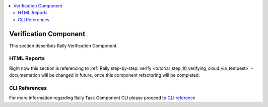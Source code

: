 ..
      Copyright 2015 Mirantis Inc. All Rights Reserved.

      Licensed under the Apache License, Version 2.0 (the "License"); you may
      not use this file except in compliance with the License. You may obtain
      a copy of the License at

          http://www.apache.org/licenses/LICENSE-2.0

      Unless required by applicable law or agreed to in writing, software
      distributed under the License is distributed on an "AS IS" BASIS, WITHOUT
      WARRANTIES OR CONDITIONS OF ANY KIND, either express or implied. See the
      License for the specific language governing permissions and limitations
      under the License.

.. contents::
  :depth: 2
  :local:

======================
Verification Component
======================

This section describes Rally Verification Component.

HTML Reports
============

Right now this section is referencing to
:ref:`Rally step-by-step: verify <tutorial_step_10_verifying_cloud_via_tempest>` -
documentation will be changed in future, once this component refactoring will
be completed.

CLI References
==============

For more information regarding Rally Task Component CLI please proceed
to `CLI reference <../cli/cli_reference.html#category-verify>`_
